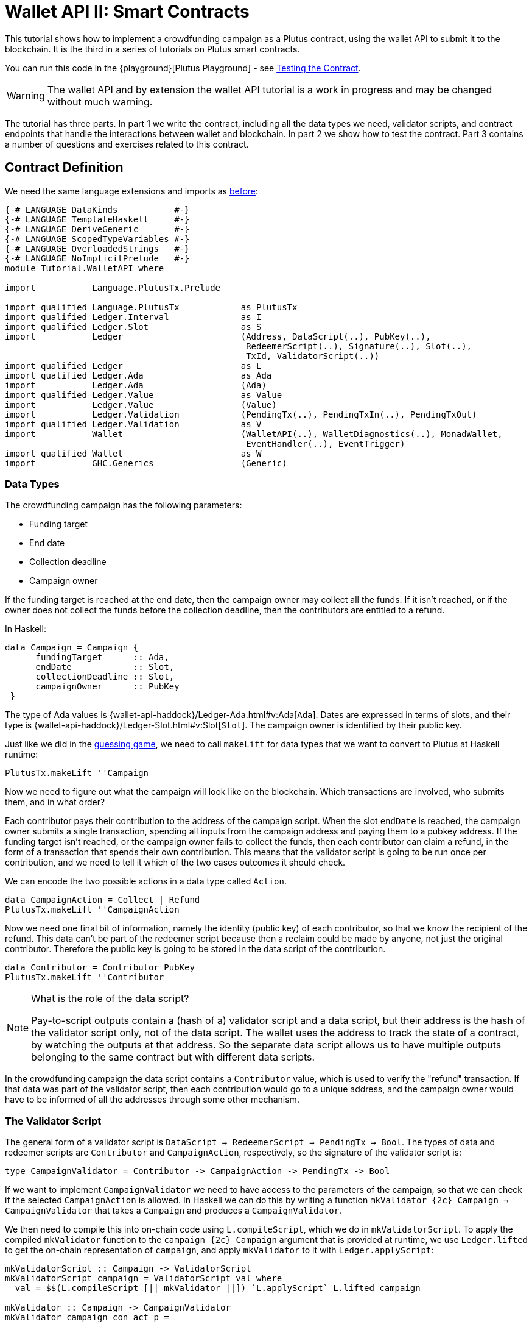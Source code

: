 [#wallet-api]
= Wallet API II: Smart Contracts
ifndef::imagesdir[:imagesdir: ./images]

This tutorial shows how to implement a crowdfunding campaign as a Plutus
contract, using the wallet API to submit it to the blockchain. It is the
third in a series of tutorials on Plutus smart contracts.

You can run this code in the
{playground}[Plutus Playground] - see <<testing-contract-03>>.

WARNING: The wallet API and by extension the wallet API tutorial is a
work in progress and may be changed without much warning.

The tutorial has three parts. In part 1 we write the contract, including
all the data types we need, validator scripts, and contract endpoints
that handle the interactions between wallet and blockchain. In part 2 we
show how to test the contract. Part 3 contains a number of questions and
exercises related to this contract.

== Contract Definition

We need the same language extensions and imports as
xref:02-validator-scripts#validator-scripts[before]:

[source,haskell]
----
{-# LANGUAGE DataKinds           #-}
{-# LANGUAGE TemplateHaskell     #-}
{-# LANGUAGE DeriveGeneric       #-}
{-# LANGUAGE ScopedTypeVariables #-}
{-# LANGUAGE OverloadedStrings   #-}
{-# LANGUAGE NoImplicitPrelude   #-}
module Tutorial.WalletAPI where

import           Language.PlutusTx.Prelude

import qualified Language.PlutusTx            as PlutusTx
import qualified Ledger.Interval              as I
import qualified Ledger.Slot                  as S
import           Ledger                       (Address, DataScript(..), PubKey(..),
                                               RedeemerScript(..), Signature(..), Slot(..),
                                               TxId, ValidatorScript(..))
import qualified Ledger                       as L
import qualified Ledger.Ada                   as Ada
import           Ledger.Ada                   (Ada)
import qualified Ledger.Value                 as Value
import           Ledger.Value                 (Value)
import           Ledger.Validation            (PendingTx(..), PendingTxIn(..), PendingTxOut)
import qualified Ledger.Validation            as V
import           Wallet                       (WalletAPI(..), WalletDiagnostics(..), MonadWallet,
                                               EventHandler(..), EventTrigger)
import qualified Wallet                       as W
import           GHC.Generics                 (Generic)
----

=== Data Types

The crowdfunding campaign has the following parameters:

* Funding target
* End date
* Collection deadline
* Campaign owner

If the funding target is reached at the end date, then the campaign
owner may collect all the funds. If it isn’t reached, or if the owner
does not collect the funds before the collection deadline, then the
contributors are entitled to a refund.

In Haskell:

[source,haskell]
----
data Campaign = Campaign {
      fundingTarget      :: Ada,
      endDate            :: Slot,
      collectionDeadline :: Slot,
      campaignOwner      :: PubKey
 }
----

The type of Ada values is
{wallet-api-haddock}/Ledger-Ada.html#v:Ada[`Ada`].
Dates are expressed in terms of slots, and their type is
{wallet-api-haddock}/Ledger-Slot.html#v:Slot[`Slot`].
The campaign owner is identified by their public key.

Just like we did in the xref:02-validator-scripts#validator-scripts[guessing game],
we need to call `makeLift` for data types that we want to convert to
Plutus at Haskell runtime:

[source,haskell]
----
PlutusTx.makeLift ''Campaign
----

Now we need to figure out what the campaign will look like on the
blockchain. Which transactions are involved, who submits them, and in
what order?

Each contributor pays their contribution to the address of the campaign
script. When the slot `endDate` is reached, the campaign owner submits a
single transaction, spending all inputs from the campaign address and
paying them to a pubkey address. If the funding target isn’t reached, or
the campaign owner fails to collect the funds, then each contributor can
claim a refund, in the form of a transaction that spends their own
contribution. This means that the validator script is going to be run
once per contribution, and we need to tell it which of the two cases
outcomes it should check.

We can encode the two possible actions in a data type called `Action`.

[source,haskell]
----
data CampaignAction = Collect | Refund
PlutusTx.makeLift ''CampaignAction
----

Now we need one final bit of information, namely the identity (public
key) of each contributor, so that we know the recipient of the refund.
This data can’t be part of the redeemer script because then a reclaim
could be made by anyone, not just the original contributor. Therefore
the public key is going to be stored in the data script of the
contribution.

[source,haskell]
----
data Contributor = Contributor PubKey
PlutusTx.makeLift ''Contributor
----

[NOTE]
.What is the role of the data script?
====
Pay-to-script outputs contain a (hash of a) validator script and a data script, but their
address is the hash of the validator script only, not of the data
script. The wallet uses the address to track the state of a contract, by
watching the outputs at that address. So the separate data script allows
us to have multiple outputs belonging to the same contract but with
different data scripts.
====

In the crowdfunding campaign the data script contains a `Contributor`
value, which is used to verify the "refund" transaction. If that data
was part of the validator script, then each contribution would go to a
unique address, and the campaign owner would have to be informed of all
the addresses through some other mechanism.

=== The Validator Script

The general form of a validator script is
`DataScript -> RedeemerScript -> PendingTx -> Bool`. The types of data
and redeemer scripts are `Contributor` and `CampaignAction`,
respectively, so the signature of the validator script is:

[source,haskell]
----
type CampaignValidator = Contributor -> CampaignAction -> PendingTx -> Bool
----

If we want to implement `CampaignValidator` we need to have access to
the parameters of the campaign, so that we can check if the selected
`CampaignAction` is allowed. In Haskell we can do this by writing a
function `mkValidator {2c} Campaign -> CampaignValidator` that takes a
`Campaign` and produces a `CampaignValidator`.

We then need to compile this into on-chain code using `L.compileScript`,
which we do in `mkValidatorScript`. To apply the compiled `mkValidator`
function to the `campaign {2c} Campaign` argument that is provided at
runtime, we use `Ledger.lifted` to get the on-chain representation of
`campaign`, and apply `mkValidator` to it with `Ledger.applyScript`:

[source,haskell]
----
mkValidatorScript :: Campaign -> ValidatorScript
mkValidatorScript campaign = ValidatorScript val where
  val = $$(L.compileScript [|| mkValidator ||]) `L.applyScript` L.lifted campaign

mkValidator :: Campaign -> CampaignValidator
mkValidator campaign con act p =
----

You may wonder why we use `L.applyScript` to supply the `Campaign`
argument. Why can we not write `$$(L.lifted campaign)` inside the
validator script? The reason is that `campaign` is not known at the time
the validator script is compiled. The names of `lifted` and `compile`
indicate their chronological order: `mkValidator` is compiled (via a
compiler plugin) to Plutus Core when GHC compiles the contract module,
and the `campaign` value is lifted to Plutus Core at runtime, when the
contract module is executed. But we know that `mkValidator` is a
function, and that is why we can apply it to the campaign definition.

Before we check whether `act` is permitted, we define a number of
intermediate values that will make the checking code much more readable.
These definitions are placed inside a `let` block, which is closed by a
corresponding `in` below.

First we pattern match on the structure of the
{wallet-api-haddock}/Ledger-Validation.html#t:PendingTx[`PendingTx`]
value `p` to get the Validation information we care about:

[source,haskell]
----
    let
        PendingTx ins outs _ _ _ txnValidRange _  _ = p
        -- p is bound to the pending transaction.
----

This binds `ins` to the list of all inputs of the current transaction,
`outs` to the list of all its outputs, and `txnValidRange` to the
validity interval of the pending transaction.

In the extended UTXO model with scripts that underlies Plutus, each
transaction has a validity range, an interval of slots during which it
may be validated by core nodes. The validity interval is passed to
validator scripts via the `PendingTx` argument, and it is the only
information we have about the current time. For example, if
`txnValidRange` was the interval between slots 10 and 20, then we would
know that the current slot number is greater than or equal to 10, and
less than 20 (the interval is inclusive-exclusive). In terms of clock
time we could say that the current time is between the beginning of slot
10 and the end of slot 19.

The three underscores in the match stand for fields whose values are not
relevant for validating the crowdfunding transaction. The fields are
`pendingTxFee` (the fee of this transaction), `pendingTxForge` (how
much, if any, value was forged) and `PendingTxIn` (the current
{wallet-api-haddock}/Ledger-Validation.html#t:PendingTxIn[transaction
input]) respectively. You can click the link
{wallet-api-haddock}/Ledger-Validation.html#t:PendingTx[`PendingTx`]
to learn more about the data that is available.

We also need the parameters of the campaign, which we can get by pattern
matching on `campaign`.

[source,haskell]
----
        Campaign target deadline collectionDeadline campaignOwner = campaign
----

Then we compute the total value of all transaction inputs, using `foldr`
on the list of inputs `ins`. Note that there is a limit on the number of
inputs a transaction may have, and thus on the number of contributions
in this crowdfunding campaign. In this tutorial we ignore that limit,
because it depends on the details of the implementation of Plutus on the
Cardano chain, and that implementation has not happened yet.

[source,haskell]
----
        totalInputs :: Ada
        totalInputs =
            -- define a function "addToTotal" that adds the ada
            -- value of a 'PendingTxIn' to the total
            let addToTotal (PendingTxIn _ _ vl) total =
                  let adaVl = Ada.fromValue vl
                  in Ada.plus total adaVl

            -- Apply "addToTotal" to each transaction input,
            -- summing up the results
            in foldr addToTotal Ada.zero ins
----

We now have all the information we need to check whether the action
`act` is allowed. This will be computed as

[source,haskell]
----
    in case act of
        Refund ->
            let
                Contributor pkCon = con
----

In the `Refund` branch we check that the outputs of this transaction all
go to the contributor identified by `pkCon`. To that end we define a
predicate

[source,haskell]
----
                contribTxOut :: PendingTxOut -> Bool
                contribTxOut o =
                  case V.pubKeyOutput o of
                    Nothing -> False
                    Just pk -> V.eqPubKey pk pkCon
----

We check if `o` is a pay-to-pubkey output. If it isn’t, then the
predicate `contribTxOut` is false. If it is, then we check if the public
key matches the one we got from the data script.

The predicate `contribTxOut` is applied to all outputs of the current
transaction:

[source,haskell]
----
                contributorOnly = all contribTxOut outs
----

For the contribution to be refundable, three conditions must hold. The
collection deadline must have passed, all outputs of this transaction
must go to the contributor `con`, and the transaction was signed by the
contributor. To check whether the collection deadline has passed, we use
`S.before {2c} Slot -> SlotRange -> Bool`. `before` is exported by the
`Ledger.Slot` module, alongside other useful functions for working with
`SlotRange` values.

[source,haskell]
----
            in S.before collectionDeadline txnValidRange &&
               contributorOnly &&
               p `V.txSignedBy` pkCon
----

The second branch represents a successful campaign.

[source,haskell]
----
        Collect ->
----

In the `Collect` case, the current slot must be between `deadline` and
`collectionDeadline`, the target must have been met, and and transaction
has to be signed by the campaign owner. We use
`interval {2c} Slot -> Slot -> SlotRange` and
`contains {2c} SlotRange -> SlotRange -> Bool` from the `Ledger.Slot`
module to ensure that the spending transactions validity range,
`txnValidRange`, is completely contained in the time between campaign
deadline and collection deadline.

[source,haskell]
----
            S.contains (I.interval deadline collectionDeadline) txnValidRange &&
            Ada.geq totalInputs target &&
            p `V.txSignedBy` campaignOwner
----

=== Contract Endpoints

Now that we have the validator script, we need to set up contract
endpoints for contributors and the campaign owner. The endpoints for the
crowdfunding campaign are more complex than the endpoints of the
guessing game because we need to do more than just create or spend a
single transaction output. As a contributor we need to watch the
campaign and claim a refund if it fails. As the campaign owner we need
to collect the funds, but only if the target has been reached before the
deadline has passed.

Both tasks can be implemented using _blockchain triggers_.

==== Blockchain Triggers

The wallet API allows us to specify a pair of
{wallet-api-haddock}/Wallet-API.html#t:EventTrigger[`EventTrigger`]
and
{wallet-api-haddock}/Wallet-API.html#v:EventHandler[`EventHandler`]
to automatically run `collect`. An event trigger describes a condition
of the blockchain and can be true or false. There are four basic
triggers:
{wallet-api-haddock}/Wallet-API.html#v:slotRangeT[`slotRangeT`]
is true when the slot number is in a specific range,
{wallet-api-haddock}/Wallet-API.html#v:fundsAtAddressGeqT[`fundsAtAddressGeqT`]
is true when the total value of unspent outputs at an address is within
a range,
{wallet-api-haddock}/Wallet-API.html#v:alwaysT[`alwaysT`]
is always true and
{wallet-api-haddock}/Wallet-API.html#v:neverT[`neverT`]
is never true. We also have boolean connectives
{wallet-api-haddock}/Wallet-API.html#v:andT[`andT`],
{wallet-api-haddock}/Wallet-API.html#v:orT[`orT`]
and
{wallet-api-haddock}/Wallet-API.html#v:notT[`notT`]
to describe more complex conditions.

We will need to know the address of a campaign, which amounts to hashing
the output of `mkValidatorScript`:

[source,haskell]
----
campaignAddress :: Campaign -> Address
campaignAddress cmp = L.scriptAddress (mkValidatorScript cmp)
----

Contributors put their public key in a data script:

[source,haskell]
----
mkDataScript :: PubKey -> DataScript
mkDataScript pk = DataScript (L.lifted (Contributor pk))
----

When we want to spend the contributions we need to provide a
{wallet-api-haddock}/Ledger-Scripts.html#v:RedeemerScript[`RedeemerScript`]
value. In our case this is just the `CampaignAction`:

[source,haskell]
----
mkRedeemer :: CampaignAction -> RedeemerScript
mkRedeemer action = RedeemerScript (L.lifted (action))
----

==== The `collect` endpoint

The `collect` endpoint does not require any user input, so it can be run
automatically as soon as the campaign is over, provided the campaign
target has been reached. The function `collectFundsTrigger` gives us the
`EventTrigger` that describes a successful campaign.

[source,haskell]
----
collectFundsTrigger :: Campaign -> EventTrigger
collectFundsTrigger c = W.andT
    -- We use `W.intervalFrom` to create an open-ended interval that starts
    -- at the funding target.
    (W.fundsAtAddressGeqT (campaignAddress c) (Ada.toValue (fundingTarget c)))

    -- With `W.interval` we create an interval from the campaign's end date
    -- (inclusive) to the collection deadline (exclusive)
    (W.slotRangeT (W.interval (endDate c) (collectionDeadline c)))
----

`fundsAtAddressGeqT` and `slotRangeT` take `Value` and `Interval Slot`
arguments respectively. The
{wallet-api-haddock}/Wallet-API.html#t:Interval[`Interval`]
type is part of the `wallet-api` package. The
{wallet-api-haddock}/Ledger-Interval.html#v:Interval[`Ledger.Interval`]
module that originally defines it illustrates how to write a data type
and associated operations that can be used both in off-chain and in
on-chain code.

The campaign owner can collect contributions when two conditions hold:
The funds at the address must have reached the target, and the current
slot must be greater than the campaign deadline but smaller than the
collection deadline.

Now we can define an event handler that collects the contributions:

[source,haskell]
----
collectionHandler :: MonadWallet m => Campaign -> EventHandler m
collectionHandler cmp = EventHandler (\_ -> do
----

`EventHandler` is a function of one argument, which we ignore in this
case (the argument tells us which of the conditions in the trigger are
true, which can be useful if we used
{wallet-api-haddock}/Wallet-API.html#v:orT[`orT`]
to build a complex condition). In our case we don’t need this
information because we know that both the
{wallet-api-haddock}/Wallet-API.html#v:fundsAtAddressGeqT[`fundsAtAddressGeqT`]
and the
{wallet-api-haddock}/Wallet-API.html#v:slotRangeT[`slotRangeT`]
conditions hold when the event handler is run, so we can call
{wallet-api-haddock}/Wallet-API.html#v:collectFromScript[`collectFromScript`]
immediately.

To collect the funds we use
{wallet-api-haddock}/Wallet-API.html#v:collectFromScript[`collectFromScript`],
which expects a validator script and a redeemer script.

[source,haskell]
----
    W.logMsg "Collecting funds"
    let redeemerScript = mkRedeemer Collect
        range          = W.interval (endDate cmp) (collectionDeadline cmp)
    W.collectFromScript range (mkValidatorScript cmp) redeemerScript)
----

Note that the trigger mechanism is a feature of the wallet, not of the
blockchain. That means that the wallet needs to be running when the
condition becomes true, so that it can react to it and submit
transactions. Anything that happens in an
{wallet-api-haddock}/Wallet-API.html#t:EventHandler[`EventHandler`]
is a normal interaction with the blockchain facilitated by the wallet.

With that, we can write the `scheduleCollection` endpoint to register a
`collectFundsTrigger` and collect the funds automatically if the
campaign is successful:

[source,haskell]
----
scheduleCollection :: MonadWallet m => Campaign -> m ()
scheduleCollection cmp = W.register (collectFundsTrigger cmp) (collectionHandler cmp)
----

Now the campaign owner only has to run `scheduleCollection` at the
beginning of the campaign and the wallet will collect the funds
automatically.

This takes care of the functionality needed by campaign owners. We need
another contract endpoint for making contributions and claiming a refund
in case the goal was not reached.

==== The `contribute` endpoint

After contributing to a campaign we do not need any user input to
determine whether we are eligible for a refund of our contribution.
Eligibility is defined entirely in terms of the blockchain state, and
therefore we can use the event mechanism to automatically process our
refund.

To contribute to a campaign we need to pay the desired amount to a
script address, and provide our own public key as the data script. In
the link:./02-validator-scripts.md[guessing game] we used
{wallet-api-haddock}/Wallet-API.html#v:payToScript_[`payToScript_`],
which returns `()` instead of the transaction that was submitted. For
the crowdfunding contribution we need to hold on the transaction. Why?

Think back to the `guess` action of the game. We used
{wallet-api-haddock}/Wallet-API.html#v:collectFromScript[`collectFromScript`]
to collect _all_ outputs at the game address. This works only if all all
outputs are unlocked by the same redeemer (see also exercise 3 of the
previous tutorial).

In our crowdfunding campaign, the redeemer is a signed `Action`. In case
of a refund, we sign the `Refund` action with our public key, allowing
us to unlock our own contribution. But if we try to use the same
redeemer to unlock other contributions the script will fail,
invalidating the entire transaction. We therefore need a way to restrict
the outputs that
{wallet-api-haddock}/Wallet-API.html#v:collectFromScript[`collectFromScript`]
spends. To achieve this, the wallet API provides
{wallet-api-haddock}/Wallet-API.html#v:collectFromScriptTxn[`collectFromScriptTxn`],
which takes an additional `TxId` parameter and only collects outputs
produced by that transaction. To get the `TxId` parameter we need to
hold on to the transaction that commits our contribution, which we can
do with
{wallet-api-haddock}/Wallet-API.html#v:payToScript[`payToScript`].

[source,haskell]
----
refundHandler :: MonadWallet m => TxId -> Campaign -> EventHandler m
refundHandler txid cmp = EventHandler (\_ -> do
    W.logMsg "Claiming refund"
    let redeemer  = mkRedeemer Refund
        range     = W.intervalFrom (collectionDeadline cmp)
    W.collectFromScriptTxn range (mkValidatorScript cmp) redeemer txid)
----

Now we can register the refund handler when we make the contribution.
The condition for being able to claim a refund is

[source,haskell]
----
refundTrigger :: Campaign -> EventTrigger
refundTrigger c = W.andT
    (W.fundsAtAddressGtT (campaignAddress c) Value.zero)
    (W.slotRangeT (W.intervalFrom (collectionDeadline c)))
----

The `contribute` action has two effects: It makes the contribution using
the wallet API’s `payToScript` function, and it registers a trigger to
automatically claim a refund if it is possible to do so.

[source,haskell]
----
contribute :: MonadWallet m => Campaign -> Ada -> m ()
contribute cmp adaAmount = do
    pk <- W.ownPubKey
    let dataScript = mkDataScript pk
        amount = Ada.toValue adaAmount

    -- payToScript returns the transaction that was submitted
    -- (unlike payToScript_ which returns unit)
    tx <- W.payToScript W.defaultSlotRange (campaignAddress cmp) amount dataScript
    W.logMsg "Submitted contribution"

    -- L.hashTx gives the `TxId` of a transaction
    let txId = L.hashTx tx

    W.register (refundTrigger cmp) (refundHandler txId cmp)
    W.logMsg "Registered refund trigger"
----

[#testing-contract-03]
== Testing the Contract

There are two ways to test a Plutus contract. We can run it
interactively in the
{playground}[Playground], or test it like
any other program by writing some unit and property tests. Both methods
give the same results because they do the same thing behind the scenes:
Generate some transactions and evaluate them on the mockchain. The
emulator performs the same validity checks (including running the
compiled scripts) as the slot leader would for the real blockchain, so
we can be confident that our contract works as expected when we deploy
it.

=== Playground

We need to tell the Playground what our contract endpoints are, so that
it can generate a UI for them. This is done by adding a call to
{haddock}/plutus-playground-lib-0.1.0.0/html/Playground-Contract.html#v:mkFunctions[`mkFunctions`]
for the endpoints to the end of the script:

....
$(mkFunctions ['scheduleCollection, 'contribute])
....

(We can’t use the usual Haskell syntax highlighting for this line
because the entire script is compiled and executed as part of the test
suite for the `wallet-api` project. The Playground-specific
{haddock}/plutus-playground-lib-0.1.0.0/html/Playground-Contract.html#v:mkFunctions[`mkFunctions`]
is defined in a different library (`plutus-playground-lib`) and it is
not available for this tutorial.)

Alternatively, you can click the "Crowdfunding" button in the
Playground to load the sample contract including the `mkFunctions` line.
Note that the sample code differs slightly from what is written in this
tutorial, because it does not include some of the intermediate
definitions of contract endpoints such as `startCampaign` (which was
superseded by `scheduleCollection`) and `contribute` (superseded by
`contribute2`).

Either way, once the contract is defined we click "Compile" to get a
list of endpoints:

image:compile-contract.gif[Compiling a contract]

We can then simulate a campaign by adding actions for
`scheduleCollection` and `contribute`. Note that we also need to add a
number of empty blocks to make sure the time advances past the `endDate`
of the campaign.

image:actions.PNG[Contract actions]

A click on "Evaluate" runs the simulation and returns the result. We
can see in the logs that the campaign finished successfully:

image:logs.png[Logs]

=== Emulator

Testing contracts with unit and property tests requires more effort than
running them in the Playground, but it has several advantages. In a unit
test we have much more fine-grained control over the mockchain. For
example, we can simulate network outages that cause a wallet to fall
behind in its notifications, and we can deploy multiple contracts on the
same mockchain to see how they interact. And by writing smart contracts
the same way as all other software we can use the same tools
(versioning, continuous integration, release processes, etc.) without
having to set up additional infrastructure.

We plan to write a tutorial on this soon. Until then we would like to
refer you to the test suite in
link:../../../plutus-use-cases/test/Spec/Crowdfunding.hs[Crowdfunding.hs].

You can run the test suite with
`nix build -f default.nix localPackages.plutus-use-cases` or
`cabal test plutus-use-cases`.

== Problems / Questions

[arabic]
. Run traces for successful and failed campaigns
. Change the validator script to produce more detailed log messages
using `traceH`
. Write a variation of the crowdfunding campaign that uses

....
data Campaign = Campaign {
      fundingTargets     :: [(Slot, Ada)],
      collectionDeadline :: Slot,
      campaignOwner      :: PubKey
 }
....

where `fundingTargets` is a list of slot numbers with associated Ada
amounts. The campaign is successful if the funding target for one of the
slots has been reached _before_ that slot begins. For example, campaign
with `Campaign [(Slot 20, Ada 100), (Slot 30, Ada 200)]` is successful
if the contributions amount to 100 Ada or more by slot 20, or 200 Ada or
more by slot 30.

Solutions to these problems can be found
link:../../tutorial/Tutorial/Solutions0.hs[`Solutions0.hs`].
